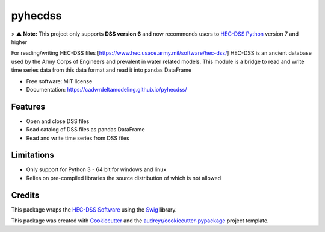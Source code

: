 ========
pyhecdss
========

> ⚠️ **Note:** This project only supports **DSS version 6** and now recommends users to `HEC-DSS Python`_ version 7 and higher

For reading/writing HEC-DSS files [https://www.hec.usace.army.mil/software/hec-dss/]
HEC-DSS is an ancient database used by the Army Corps of Engineers and prevalent
in water related models. This module is a bridge to read and write time series
data from this data format and read it into pandas DataFrame

* Free software: MIT license
* Documentation: https://cadwrdeltamodeling.github.io/pyhecdss/


Features
--------

* Open and close DSS files
* Read catalog of DSS files as pandas DataFrame
* Read and write time series from DSS files

Limitations
-----------

* Only support for Python 3 - 64 bit for windows and linux
* Relies on pre-compiled libraries the source distribution of which is not allowed

Credits
-------

This package wraps the `HEC-DSS Software`_ using the `Swig`_ library.

This package was created with Cookiecutter_ and the `audreyr/cookiecutter-pypackage`_ project template.

.. _Cookiecutter: https://github.com/audreyr/cookiecutter
.. _`audreyr/cookiecutter-pypackage`: https://github.com/audreyr/cookiecutter-pypackage
.. _`HEC-DSS Software`: https://www.hec.usace.army.mil/software/hec-dss/
.. _`HEC-DSS Python`: https://github.com/HydrologicEngineeringCenter/hec-dss-python
.. _Swig: http://www.swig.org/
